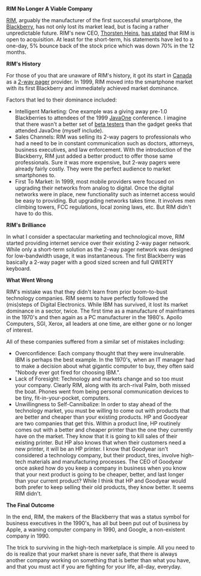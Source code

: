 
#+NB_TITLE:        Blackberry's Manufacturer RIM Nearly RIP
#+DESCRIPTION:     While not there yet, the time seems to be quickly approaching for RIM to get acquired or go just go close up shop.
#+AUTHOR:          Neil Smithline
#+NB_DATE:         2012-03-31 Sat 20:35
#+NB_TAGS:         tech, litigious-trio
#+KEYWORDS:        
#+LINK_UP:         
#+LINK_HOME:       
#+NB_ID:           2012-03-31T16_14_12.txt

*RIM No Longer A Viable Company*

[[http://bit.ly/HAtKtt][RIM]], arguably the manufacturer of the first successful smartphone, the [[http://bit.ly/HAub73][Blackberry]], has not only lost its market lead, but is facing a rather unpredictable future. RIM's new CEO, [[http://bit.ly/HAuOO6][Thorsten Heins]], [[http://www.washingtonpost.com/business/rim-charts-risky-survival-plan-while-opening-door-to-sale/2012/03/31/gIQAJYZRnS_story.html?tid=pm_business_pop][has stated]] that RIM is open to acquisition. At least for the short-term, his statements have led to a one-day, 5% bounce back of the stock price which was down 70% in the 12 months.

*RIM's History*

For those of you that are unaware of RIM's history, it got its start in [[http://en.wikipedia.org/wiki/Canada][Canada]] as a [[http://bit.ly/H9vfx5][2-way pager]] provider. In 1999, RIM moved into the smartphone market with its first Blackberry and immediately achieved market dominance. 

Factors that led to their dominance included:
  - Intelligent Marketing: One example was a giving away pre-1.0 Blackberries to attendees of the 1999 [[http://en.wikipedia.org/wiki/JavaOne][JavaOne]] conference. I imagine that there wasn't a better set of [[http://en.wikipedia.org/wiki/Software_release_life_cycle#Beta][beta testers]] than the gadget geeks that attended JavaOne (myself include). 
  - Sales Channels: RIM was selling its 2-way pagers to professionals who had a need to be in constant communication such as doctors, attorneys, business executives, and law enforcement. With the introduction of the Blackberry, RIM just added a better product to offer those same professionals. Sure it was more expensive, but 2-way pagers were already fairly costly. They were the perfect audience to market smartphones to.
  - First To Market: In 1999, most mobile providers were focused on upgrading their networks from analog to digital. Once the digital networks were in place, new functionality such as internet access would be easy to providing. But upgrading networks takes time. It involves men climbing towers, FCC regulations, local zoning laws, etc. But RIM didn't have to do this.

*RIM's Brilliance*

In what I consider a spectacular marketing and technological move, RIM started providing internet service over their existing 2-way pager network. While only a short-term solution as the 2-way pager network was designed for low-bandwidth usage, it was instantaneous. The first Blackberry was basically a 2-way pager with a good sized screen and full QWERTY keyboard. 

*What Went Wrong*

RIM's mistake was that they didn't learn from prior boom-to-bust technology companies. RIM seems to have perfectly followed the (mis)steps of Digital Electronics. While IBM has survived, it lost its market dominance in a sector, twice. The first time as a manufacture of mainframes in the 1970's and then again as a PC manufacturer in the 1980's. Apollo Computers, SGI, Xerox, all leaders at one time, are either gone or no longer of interest. 

All of these companies suffered from a similar set of mistakes including:
- Overconfidence: Each company thought that they were invulnerable. IBM is perhaps the best example. In the 1970's, when an IT manager had to make a decision about what gigantic computer to buy, they often said "Nobody ever got fired for choosing IBM.". 
- Lack of Foresight: Technology and markets change and so too must your company. Clearly RIM, along with its arch-rival Palm, both missed the boat. Phones went from being personal communication devices to be tiny, fit-in-your-pocket, computers. 
- Unwillingness to Self-Cannibalize: In order to stay ahead of the technology market, you must be willing to come out with products that are better and cheaper than your existing products. HP and Goodyear are two companies that get this. Within a product line, HP routinely comes out with a better and cheaper printer than the one they currently have on the market. They know that it is going to kill sales of their existing printer. But HP also knows that when their customers need a new printer, it will be an HP printer. I know that Goodyear isn't considered a technology company, but their product, tires, involve high-tech materials and manufacturing processes. The CEO of Goodyear once asked how do you keep a company in business when you know that your next product is going to be cheaper, better, and last longer than your current product? While I think that HP and Goodyear would both prefer to keep selling their old products, they know better. It seems RIM didn't.

*The Final Outcome*

In the end, RIM, the makers of the Blackberry that was a status symbol for business executives in the 1990's, has all but been put out of business by Apple, a waning computer company in 1990, and Google, a non-existent company in 1990. 

The trick to surviving in the high-tech marketplace is simple. All you need to do is realize that your market share is never safe, that there is always another company working on something that is better than what you have, and that you must act if you are fighting for your life, all-day, everyday. 



